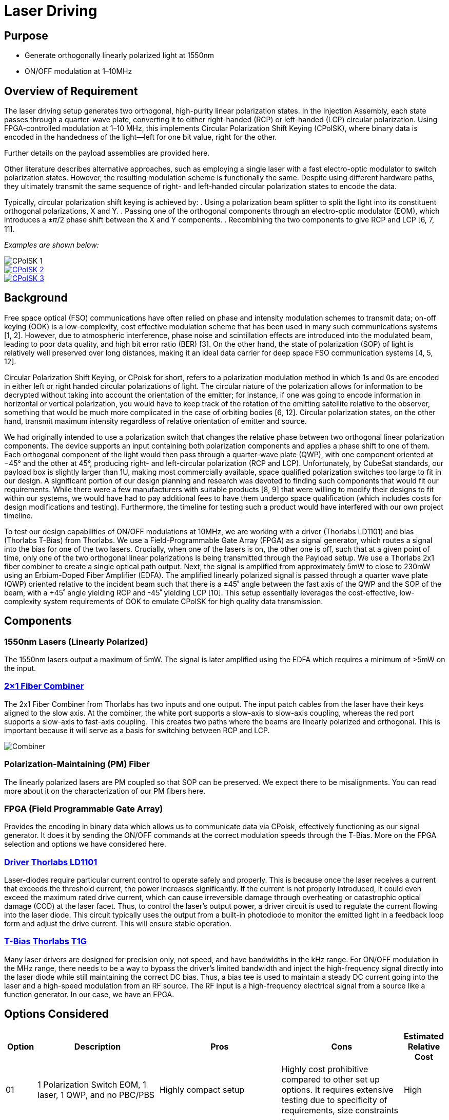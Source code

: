 = Laser Driving

== Purpose
* Generate orthogonally linearly polarized light at 1550nm
* ON/OFF modulation at 1–10MHz

== Overview of Requirement
The laser driving setup generates two orthogonal, high-purity linear polarization states. In the Injection Assembly, each state passes through a quarter-wave plate, converting it to either right-handed (RCP) or left-handed (LCP) circular polarization. Using FPGA-controlled modulation at 1–10 MHz, this implements Circular Polarization Shift Keying (CPolSK), where binary data is encoded in the handedness of the light—left for one bit value, right for the other.

Further details on the payload assemblies are provided here.

Other literature describes alternative approaches, such as employing a single laser with a fast electro-optic modulator to switch polarization states. However, the resulting modulation scheme is functionally the same. Despite using different hardware paths, they ultimately transmit the same sequence of right- and left-handed circular polarization states to encode the data.

Typically, circular polarization shift keying is achieved by:
. Using a polarization beam splitter to split the light into its constituent orthogonal polarizations, X and Y.
. Passing one of the orthogonal components through an electro-optic modulator (EOM), which introduces a ±𝜋/2 phase shift between the X and Y components.
. Recombining the two components to give RCP and LCP [6, 7, 11].

_Examples are shown below:_

image::litscheme1.png[CPolSK 1]

image::litscheme2.png[CPolSK 2, link=https://www.spiedigitallibrary.org/conference-proceedings-of-spie/8906/890619/Research-on-demodulation-technology-of-atmospheric-laser-communication-system-base/10.1117/12.2033163.full]

image::litscheme1.png[CPolSK 3, link=https://www.sciencedirect.com/science/article/pii/S0030401814006981]


== Background
Free space optical (FSO) communications have often relied on phase and intensity modulation schemes to transmit data; on-off keying (OOK) is a low-complexity, cost effective modulation scheme that has been used in many such communications systems [1, 2]. However, due to atmospheric interference, phase noise and scintillation effects are introduced into the modulated beam, leading to poor data quality, and high bit error ratio (BER) [3]. On the other hand, the state of polarization (SOP) of light is relatively well preserved over long distances, making it an ideal data carrier for deep space FSO communication systems [4, 5, 12].

Circular Polarization Shift Keying, or CPolsk for short, refers to a polarization modulation method in which 1s and 0s are encoded in either left or right handed circular polarizations of light. The circular nature of the polarization allows for information to be decrypted without taking into account the orientation of the emitter; for instance, if one was going to encode information in horizontal or vertical polarization, you would have to keep track of the rotation of the emitting satellite relative to the observer, something that would be much more complicated in the case of orbiting bodies [6, 12]. Circular polarization states, on the other hand, transmit maximum intensity regardless of relative orientation of emitter and source.

We had originally intended to use a polarization switch that changes the relative phase between two orthogonal linear polarization components. The device supports an input containing both polarization components and applies a phase shift to one of them. Each orthogonal component of the light would then pass through a quarter-wave plate (QWP), with one component oriented at −45° and the other at 45°, producing right- and left-circular polarization (RCP and LCP). Unfortunately, by CubeSat standards, our payload box is slightly larger than 1U, making most commercially available, space qualified polarization switches too large to fit in our design. A significant portion of our design planning and research was devoted to finding such components that would fit our requirements. While there were a few manufacturers with suitable products [8, 9] that were willing to modify their designs to fit within our systems, we would have had to pay additional fees to have them undergo space qualification (which includes costs for design modifications and testing). Furthermore, the timeline for testing such a product would have interfered with our own project timeline.

To test our design capabilities of ON/OFF modulations at 10MHz, we are working with a driver (Thorlabs LD1101) and bias (Thorlabs T-Bias) from Thorlabs. We use a Field-Programmable Gate Array (FPGA) as a signal generator, which routes a signal into the bias for one of the two lasers. Crucially, when one of the lasers is on, the other one is off, such that at a given point of time, only one of the two orthogonal linear polarizations is being transmitted through the Payload setup. We use a Thorlabs 2x1 fiber combiner to create a single optical path output. Next, the signal is amplified from approximately 5mW to close to 230mW using an Erbium-Doped Fiber Amplifier (EDFA). The amplified linearly polarized signal is passed through a quarter wave plate (QWP) oriented relative to the incident beam such that there is a ±45˚ angle between the fast axis of the QWP and the SOP of the beam, with a +45˚ angle yielding RCP and -45˚ yielding LCP [10]. This setup essentially leverages the cost-effective, low-complexity system requirements of OOK to emulate CPolSK for high quality data transmission.

== Components


=== 1550nm Lasers (Linearly Polarized)
The 1550nm lasers output a maximum of 5mW. The signal is later amplified using the EDFA which requires a minimum of >5mW on the input.


=== link:https://www.thorlabs.com/thorproduct.cfm?partnumber=PFC1550A[2×1 Fiber Combiner] 
The 2x1 Fiber Combiner from Thorlabs has two inputs and one output. The input patch cables from the laser have their keys aligned to the slow axis. At the combiner, the white port supports a slow-axis to slow-axis coupling, whereas the red port supports a slow-axis to fast-axis coupling. This creates two paths where the beams are linearly polarized and orthogonal. This is important because it will serve as a basis for switching between RCP and LCP.

image::2to1combiner.png[Combiner]


=== Polarization-Maintaining (PM) Fiber
The linearly polarized lasers are PM coupled so that SOP can be preserved. We expect there to be misalignments. You can read more about it on the characterization of our PM fibers here.


=== FPGA (Field Programmable Gate Array)
Provides the encoding in binary data which allows us to communicate data via CPolsk, effectively functioning as our signal generator. It does it by sending the ON/OFF commands at the correct modulation speeds through the T-Bias. More on the FPGA selection and options we have considered here.


=== link:https://www.thorlabs.com/thorproduct.cfm?partnumber=LD1101[Driver Thorlabs LD1101]  
Laser-diodes require particular current control to operate safely and properly. This is because once the laser receives a current that exceeds the threshold current, the power increases significantly. If the current is not properly introduced, it could even exceed the maximum rated drive current, which can cause irreversible damage through overheating or catastrophic optical damage (COD) at the laser facet. Thus, to control the laser's output power, a driver circuit is used to regulate the current flowing into the laser diode. This circuit typically uses the output from a built-in photodiode to monitor the emitted light in a feedback loop form and adjust the drive current. This will ensure stable operation.


=== link:https://www.thorlabs.com/thorproduct.cfm?partnumber=T1G[T-Bias Thorlabs T1G]  
Many laser drivers are designed for precision only, not speed, and have bandwidths in the kHz range. For ON/OFF modulation in the MHz range, there needs to be a way to bypass the driver’s limited bandwidth and inject the high-frequency signal directly into the laser diode while still maintaining the correct DC bias. Thus, a bias tee is used to maintain a steady DC current going into the laser and a high-speed modulation from an RF source. The RF input is a high-frequency electrical signal from a source like a function generator. In our case, we have an FPGA.

== Options Considered

[cols="1,4,4,4,1", options="header"]
|===
| Option
| Description
| Pros
| Cons
| Estimated Relative Cost

| 01
| 1 Polarization Switch EOM, 1 laser, 1 QWP, and no PBC/PBS
| Highly compact setup
| Highly cost prohibitive compared to other set up options. It requires extensive testing due to specificity of requirements, size constraints
| High

| 02
| 1 linearly polarized laser, PBS splits into X/Y components, one component is shifted by 90˚, components recombined using PBC. Typical setup in literature
| Relatively simple, verified by literature [6, 7, 11] to work for CPolSK. The type of EOM used in this setup is more commonly used and therefore less expensive. No QWPs required, circular polarization comes from superposition of two linearly polarized lasers.
| Still requires a compact space hardened high speed modulator. Incredibly path length sensitive — small differences or changes in path length between the two laser paths en route to exit could dramatically change relative phase and cause the output to become more elliptical. Possibly increased ellipticity due to attenuation of modulated component in the EOM, but no change in the amplitude of the unmodulated component. More components to fit in due to PBS and PBC. High difficulty.
| Medium

| 04
| 2 Lasers, 2 Drivers, 2 T-Bias, ON/OFF modulated by 1 FPGA
| Cost efficient, simpler setup, no EOM required, no PBC/PBS required.
| At high modulation speeds, this set up is relatively difficult to get 0W output from either laser in the ‘off’ setting, which might introduce error/ellipticity into the output beam. May also introduce leakage on the ON state.
| Low
|===


== Resources

=== Next Steps
Current state: successful modulation of 1 laser has been achieved.  
Our next steps are:
* Ensure that ON/OFF modulation speeds lead to corresponding optical power changes of same or close speeds.
* Duplicate the system so that there are two modulated lasers.
* Synchronize the ON/OFF commands for the two lasers.
* Record frequency of optical powers.

=== Challenges to Work On
We expect that turning the laser ON and OFF at 10 MHz means each modulation cycle lasts only 100 ns. If the laser’s driver or the diode itself cannot switch fully within this short period due to finite rise and fall times, the output may not reach the full ON level before switching back OFF, and may not decay completely to zero before switching back ON. This incomplete settling leads to a residual output during the intended OFF state and a reduced peak power during the ON state, effectively preventing the laser from being fully OFF.

=== References
1. https://ieeexplore.ieee.org/abstract/document/6555264
2. https://engj.org/index.php/ej/article/view/439
3. https://ieeexplore.ieee.org/abstract/document/4600240
4. https://www.radioeng.cz/fulltexts/2009/09_01_042_047.pdf 
5. https://www.spiedigitallibrary.org/journals/optical-engineering/volume-54/issue-3/036101/Free-space-optical-transmission-scheme-based-on-the-combination-of/10.1117/1.OE.54.3.036101.full#r2
6. https://www.sciencedirect.com/science/article/pii/S0030401817310428#fig3
7. https://www.spiedigitallibrary.org/conference-proceedings-of-spie/8906/890619/Research-on-demodulation-technology-of-atmospheric-laser-communication-system-base/10.1117/12.2033163.full
8. https://www.exail.com/product/polarization-switches-scramblers
9. https://agiltron.com/product/nanospeed-polarization-switch/?srsltid=AfmBOooXpW8Obw4JxemY60MQ8jPPAnCX_ugrVGwIV34rn2hC0AvQHazg
10. https://www.thorlabs.com/newgrouppage9.cfm?objectgroup_id=7234
11. https://www.sciencedirect.com/science/article/pii/S0030401814006981
12. https://opg.optica.org/jocn/fulltext.cfm?uri=jocn-1-4-307&id=185139


